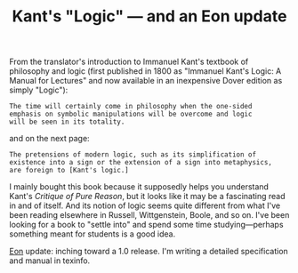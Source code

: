 #+TITLE: Kant's "Logic" --- and an Eon update
#+DESCRIPTION: Kant's "Logic" --- and an Eon update

From the translator's introduction to Immanuel Kant's textbook of
philosophy and logic (first published in 1800 as "Immanuel Kant's
Logic: A Manual for Lectures" and now available in an inexpensive
Dover edition as simply "Logic"):

: The time will certainly come in philosophy when the one-sided 
: emphasis on symbolic manipulations will be overcome and logic 
: will be seen in its totality.

and on the next page: 

: The pretensions of modern logic, such as its simplification of
: existence into a sign or the extension of a sign into metaphysics,
: are foreign to [Kant's logic.]

I mainly bought this book because it supposedly helps you understand
Kant's /Critique of Pure Reason/, but it looks like it may be a
fascinating read in and of itself. And its notion of logic seems quite
different from what I've been reading elsewhere in Russell,
Wittgenstein, Boole, and so on. I've been looking for a book to
"settle into" and spend some time studying---perhaps something meant
for students is a good idea.

[[http://dto.mamalala.org/notebook/eon.html][Eon]] update: inching toward a 1.0 release. I'm writing a detailed
specification and manual in texinfo.

 
 
